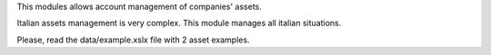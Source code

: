 This modules allows account management of companies' assets.

Italian assets management is very complex. This module manages
all italian situations.

Please, read the data/example.xslx file with 2 asset examples.
